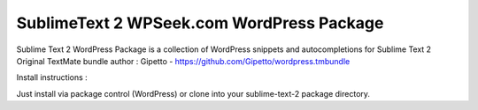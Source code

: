 ================
SublimeText 2 WPSeek.com WordPress Package
================

Sublime Text 2 WordPress Package is a collection of WordPress snippets and autocompletions for Sublime Text 2
Original TextMate bundle author : Gipetto - https://github.com/Gipetto/wordpress.tmbundle

Install instructions :

Just install via package control (WordPress) or clone into your sublime-text-2 package directory.